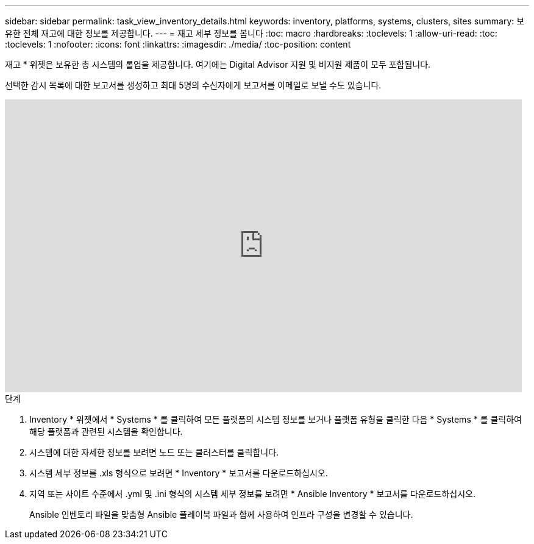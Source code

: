---
sidebar: sidebar 
permalink: task_view_inventory_details.html 
keywords: inventory, platforms, systems, clusters, sites 
summary: 보유한 전체 재고에 대한 정보를 제공합니다. 
---
= 재고 세부 정보를 봅니다
:toc: macro
:hardbreaks:
:toclevels: 1
:allow-uri-read: 
:toc: 
:toclevels: 1
:nofooter: 
:icons: font
:linkattrs: 
:imagesdir: ./media/
:toc-position: content


[role="lead"]
재고 * 위젯은 보유한 총 시스템의 롤업을 제공합니다. 여기에는 Digital Advisor 지원 및 비지원 제품이 모두 포함됩니다.

선택한 감시 목록에 대한 보고서를 생성하고 최대 5명의 수신자에게 보고서를 이메일로 보낼 수도 있습니다.

video::ttbpbT5uTBI[youtube,width=848,height=480]
.단계
. Inventory * 위젯에서 * Systems * 를 클릭하여 모든 플랫폼의 시스템 정보를 보거나 플랫폼 유형을 클릭한 다음 * Systems * 를 클릭하여 해당 플랫폼과 관련된 시스템을 확인합니다.
. 시스템에 대한 자세한 정보를 보려면 노드 또는 클러스터를 클릭합니다.
. 시스템 세부 정보를 .xls 형식으로 보려면 * Inventory * 보고서를 다운로드하십시오.
. 지역 또는 사이트 수준에서 .yml 및 .ini 형식의 시스템 세부 정보를 보려면 * Ansible Inventory * 보고서를 다운로드하십시오.
+
Ansible 인벤토리 파일을 맞춤형 Ansible 플레이북 파일과 함께 사용하여 인프라 구성을 변경할 수 있습니다.


